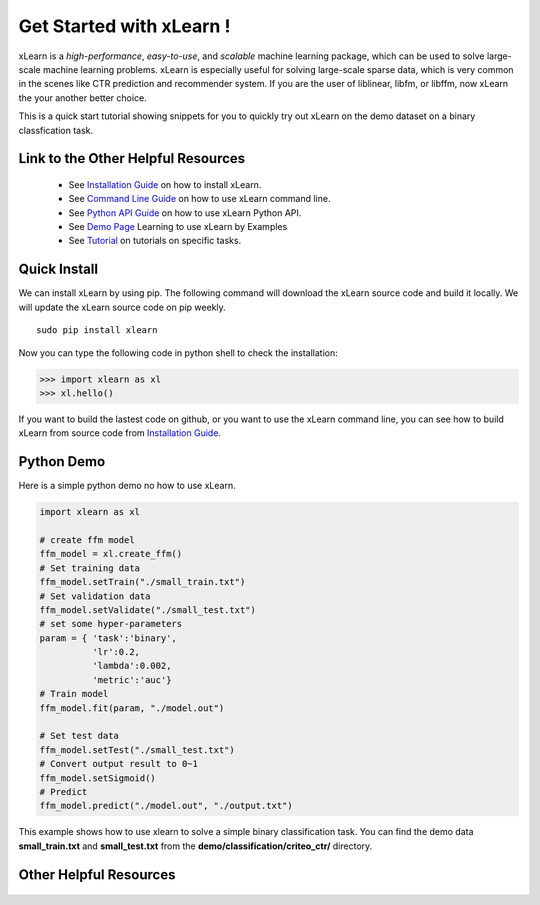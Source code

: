 .. xlearn_doc documentation master file, created by
   sphinx-quickstart on Sun Dec  3 18:43:51 2017.
   You can adapt this file completely to your liking, but it should at least
   contain the root `toctree` directive.

Get Started with xLearn !
^^^^^^^^^^^^^^^^^^^^^^^^^^^

xLearn is a *high-performance*, *easy-to-use*, and *scalable* machine learning package, 
which can be used to solve large-scale machine learning problems. xLearn is especially useful 
for solving large-scale sparse data, which is very common in the scenes like CTR prediction and 
recommender system. If you are the user of liblinear, libfm, or libffm, now xLearn the 
your another better choice. 

This is a quick start tutorial showing snippets for you to quickly try out xLearn on the demo 
dataset on a binary classfication task.

Link to the Other Helpful Resources
----------------------------------------

 * See `Installation Guide`__ on how to install xLearn.
 * See `Command Line Guide`__ on how to use xLearn command line. 
 * See `Python API Guide`__ on how to use xLearn Python API.
 * See `Demo Page`__ Learning to use xLearn by Examples
 * See `Tutorial`__ on tutorials on specific tasks.

Quick Install
----------------------------------

We can install xLearn by using pip. The following command will download the xLearn 
source code and build it locally. We will update the xLearn source code on pip weekly. ::

    sudo pip install xlearn

Now you can type the following code in python shell to check the installation:

>>> import xlearn as xl
>>> xl.hello()

If you want to build the lastest code on github, or you want to use the xLearn command line, 
you can see how to build xLearn from source code from `Installation Guide`__.

Python Demo
----------------------------------

Here is a simple python demo no how to use xLearn.

.. code-block:: python

   import xlearn as xl

   # create ffm model
   ffm_model = xl.create_ffm()
   # Set training data
   ffm_model.setTrain("./small_train.txt")  
   # Set validation data
   ffm_model.setValidate("./small_test.txt") 
   # set some hyper-parameters
   param = { 'task':'binary', 
             'lr':0.2, 
             'lambda':0.002, 
             'metric':'auc'} 
   # Train model
   ffm_model.fit(param, "./model.out")  

   # Set test data
   ffm_model.setTest("./small_test.txt")  
   # Convert output result to 0~1
   ffm_model.setSigmoid()
   # Predict
   ffm_model.predict("./model.out", "./output.txt")  

This example shows how to use xlearn to solve a simple binary classification task. 
You can find the demo data **small_train.txt** and **small_test.txt** from 
the **demo/classification/criteo_ctr/** directory.

Other Helpful Resources
--------------------------------------------

 .. __: install.html
 .. __: install.html
 .. __: command_line.html
 .. __: python_api.html
 .. __: demo.html
 .. __: tutorial.html

 .. toctree::

   install.rst
   command_line.rst
   python_api.rst
   demo.rst
   tutorial.rst